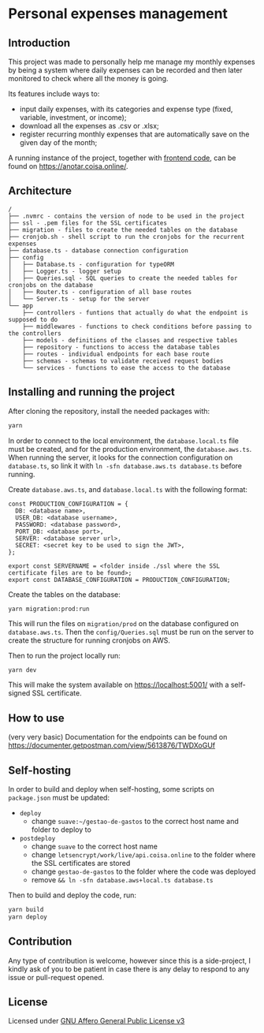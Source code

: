 * Personal expenses management
** Introduction
   This project was made to personally help me manage my monthly expenses by being a system where daily expenses can be recorded and then later monitored to check where all the money is going.

   Its features include ways to:

   - input daily expenses, with its categories and expense type (fixed, variable, investment, or income);
   - download all the expenses as .csv or .xlsx;
   - register recurring monthly expenses that are automatically save on the given day of the month;

   A running instance of the project, together with [[https://github.com/miguel-faggioni/gastos-front][frontend code]], can be found on https://anotar.coisa.online/.

** Architecture
   #+begin_src
/
├── .nvmrc - contains the version of node to be used in the project
├── ssl - .pem files for the SSL certificates
├── migration - files to create the needed tables on the database
├── cronjob.sh - shell script to run the cronjobs for the recurrent expenses
├── database.ts - database connection configuration
├── config
│   ├── Database.ts - configuration for typeORM
│   ├── Logger.ts - logger setup
│   ├── Queries.sql - SQL queries to create the needed tables for cronjobs on the database
│   ├── Router.ts - configuration of all base routes
│   └── Server.ts - setup for the server
└── app
    ├── controllers - funtions that actually do what the endpoint is supposed to do
    ├── middlewares - functions to check conditions before passing to the controllers
    ├── models - definitions of the classes and respective tables
    ├── repository - functions to access the database tables
    ├── routes - individual endpoints for each base route
    ├── schemas - schemas to validate received request bodies
    └── services - functions to ease the access to the database
   #+end_src

** Installing and running the project
   After cloning the repository, install the needed packages with:
   #+begin_src bash
   yarn
   #+end_src

   In order to connect to the local environment, the ~database.local.ts~ file must be created, and for the production environment, the ~database.aws.ts~. When running the server, it looks for the connection configuration on ~database.ts~, so link it with ~ln -sfn database.aws.ts database.ts~ before running.

   Create ~database.aws.ts~, and ~database.local.ts~ with the following format:
   #+begin_src text :tangle database.ts
const PRODUCTION_CONFIGURATION = {
  DB: <database name>,
  USER_DB: <database username>,
  PASSWORD: <database password>,
  PORT_DB: <database port>,
  SERVER: <database server url>,
  SECRET: <secret key to be used to sign the JWT>,
};

export const SERVERNAME = <folder inside ./ssl where the SSL certificate files are to be found>;
export const DATABASE_CONFIGURATION = PRODUCTION_CONFIGURATION;
   #+end_src 

   Create the tables on the database:
   #+begin_src 
yarn migration:prod:run
   #+end_src 

   This will run the files on ~migration/prod~ on the database configured on ~database.aws.ts~. Then the ~config/Queries.sql~ must be run on the server to create the structure for running cronjobs on AWS.

   Then to run the project locally run:
   #+begin_src bash
   yarn dev
   #+end_src

   This will make the system available on https://localhost:5001/ with a self-signed SSL certificate.

** How to use
   (very very basic) Documentation for the endpoints can be found on https://documenter.getpostman.com/view/5613876/TWDXoGUf

** Self-hosting
   In order to build and deploy when self-hosting, some scripts on ~package.json~ must be updated:

   - ~deploy~
     - change ~suave:~/gestao-de-gastos~ to the correct host name and folder to deploy to
   - ~postdeploy~
     - change ~suave~ to the correct host name
     - change ~letsencrypt/work/live/api.coisa.online~ to the folder where the SSL certificates are stored
     - change ~gestao-de-gastos~ to the folder where the code was deployed
     - remove ~&& ln -sfn database.aws+local.ts database.ts~

   Then to build and deploy the code, run:
   #+begin_src bash
   yarn build
   yarn deploy
   #+end_src

** Contribution
   Any type of contribution is welcome, however since this is a side-project, I kindly ask of you to be patient in case there is any delay to respond to any issue or pull-request opened.

** License
   Licensed under [[https://tldrlegal.com/license/gnu-affero-general-public-license-v3-(agpl-3.0)][GNU Affero General Public License v3]]
